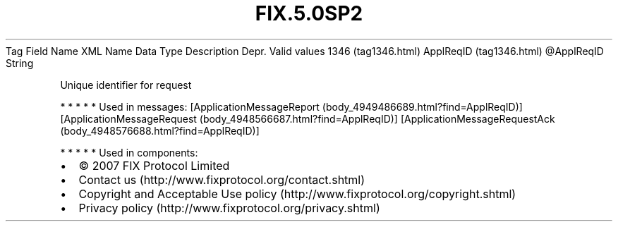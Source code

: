 .TH FIX.5.0SP2 "" "" "Tag #1346"
Tag
Field Name
XML Name
Data Type
Description
Depr.
Valid values
1346 (tag1346.html)
ApplReqID (tag1346.html)
\@ApplReqID
String
.PP
Unique identifier for request
.PP
   *   *   *   *   *
Used in messages:
[ApplicationMessageReport (body_4949486689.html?find=ApplReqID)]
[ApplicationMessageRequest (body_4948566687.html?find=ApplReqID)]
[ApplicationMessageRequestAck (body_4948576688.html?find=ApplReqID)]
.PP
   *   *   *   *   *
Used in components:

.PD 0
.P
.PD

.PP
.PP
.IP \[bu] 2
© 2007 FIX Protocol Limited
.IP \[bu] 2
Contact us (http://www.fixprotocol.org/contact.shtml)
.IP \[bu] 2
Copyright and Acceptable Use policy (http://www.fixprotocol.org/copyright.shtml)
.IP \[bu] 2
Privacy policy (http://www.fixprotocol.org/privacy.shtml)
